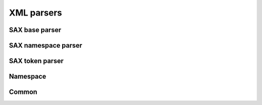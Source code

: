 .. highlight:: cpp

XML parsers
===========

SAX base parser
---------------

.. doxygenclass:: orcus::sax_parser
   :members:

.. doxygenstruct:: orcus::sax_parser_default_config
   :members:

.. doxygenclass:: orcus::sax_handler
   :members:

.. doxygenstruct:: orcus::sax::parser_element
   :members:

.. doxygenstruct:: orcus::sax::parser_attribute
   :members:

SAX namespace parser
--------------------

.. doxygenclass:: orcus::sax_ns_parser
   :members:

.. doxygenclass:: orcus::sax_ns_handler
   :members:

.. doxygenstruct:: orcus::sax_ns_parser_element
   :members:

.. doxygenstruct:: orcus::sax_ns_parser_attribute
   :members:

SAX token parser
----------------

.. doxygenclass:: orcus::sax_token_parser
   :members:

.. doxygenclass:: orcus::sax_token_handler
   :members:

Namespace
---------

.. doxygenclass:: orcus::xmlns_repository
   :members:

.. doxygenclass:: orcus::xmlns_context
   :members:

Common
------

.. doxygenstruct:: orcus::sax::doctype_declaration
   :members:

.. doxygenfunction:: orcus::sax::decode_xml_encoded_char

.. doxygenfunction:: orcus::sax::decode_xml_unicode_char
